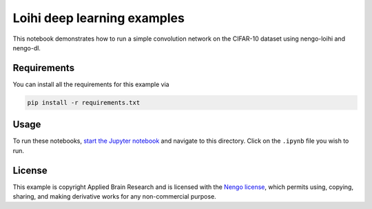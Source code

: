 ****************************
Loihi deep learning examples
****************************

This notebook demonstrates how to run a simple convolution network on
the CIFAR-10 dataset using nengo-loihi and nengo-dl.

Requirements
============

You can install all the requirements for this example via

.. code-block::

    pip install -r requirements.txt

Usage
=====

To run these notebooks,
`start the Jupyter notebook <http://jupyter.readthedocs.io/en/latest/running.html>`_
and navigate to this directory.
Click on the ``.ipynb`` file you wish to run.

License
=======

This example is copyright Applied Brain Research
and is licensed with the
`Nengo license <https://www.nengo.ai/nengo/license.html>`_,
which permits using, copying, sharing, and making derivative works
for any non-commercial purpose.

